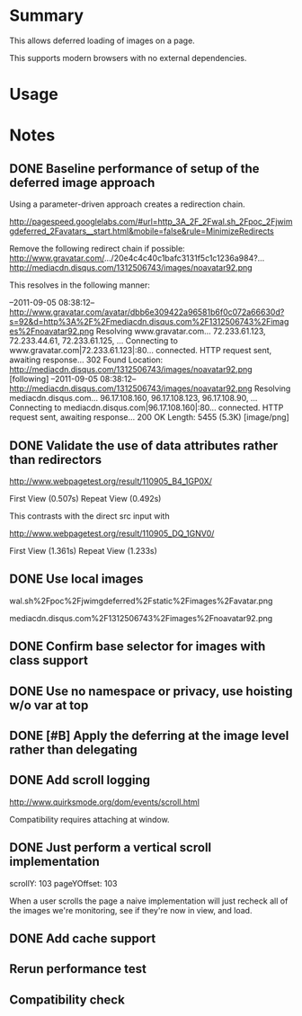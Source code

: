 * Summary 

This allows deferred loading of images on a page. 

This supports modern browsers with no external dependencies. 

* Usage 


* Notes 

** DONE Baseline performance of setup of the deferred image approach 

Using a parameter-driven approach creates a redirection chain.

http://pagespeed.googlelabs.com/#url=http_3A_2F_2Fwal.sh_2Fpoc_2Fjwimgdeferred_2Favatars__start.html&mobile=false&rule=MinimizeRedirects

Remove the following redirect chain if possible:
http://www.gravatar.com/.../20e4c4c40c1bafc3131f5c1c1236a984?...
http://mediacdn.disqus.com/1312506743/images/noavatar92.png

This resolves in the following manner:

--2011-09-05 08:38:12--  http://www.gravatar.com/avatar/dbb6e309422a96581b6f0c072a66630d?s=92&d=http%3A%2F%2Fmediacdn.disqus.com%2F1312506743%2Fimages%2Fnoavatar92.png
Resolving www.gravatar.com... 72.233.61.123, 72.233.44.61, 72.233.61.125, ...
Connecting to www.gravatar.com|72.233.61.123|:80... connected.
HTTP request sent, awaiting response... 302 Found
Location: http://mediacdn.disqus.com/1312506743/images/noavatar92.png [following]
--2011-09-05 08:38:12--  http://mediacdn.disqus.com/1312506743/images/noavatar92.png
Resolving mediacdn.disqus.com... 96.17.108.160, 96.17.108.123, 96.17.108.90, ...
Connecting to mediacdn.disqus.com|96.17.108.160|:80... connected.
HTTP request sent, awaiting response... 200 OK
Length: 5455 (5.3K) [image/png]

** DONE Validate the use of data attributes rather than redirectors 

http://www.webpagetest.org/result/110905_B4_1GP0X/


First View
(0.507s)		
Repeat View
(0.492s)

This contrasts with the direct src input with 

http://www.webpagetest.org/result/110905_DQ_1GNV0/

First View
(1.361s)		
Repeat View
(1.233s)

** DONE Use local images 

wal.sh%2Fpoc%2Fjwimgdeferred%2Fstatic%2Fimages%2Favatar.png

mediacdn.disqus.com%2F1312506743%2Fimages%2Fnoavatar92.png

** DONE Confirm base selector for images with class support

** DONE Use no namespace or privacy, use hoisting w/o var at top

** DONE [#B] Apply the deferring at the image level rather than delegating 

** DONE Add scroll logging 

http://www.quirksmode.org/dom/events/scroll.html

Compatibility requires attaching at window.


** DONE Just perform a vertical scroll implementation 

scrollY: 103
pageYOffset: 103

When a user scrolls the page a naive implementation will just recheck all of the images we're monitoring, see if they're now in view, and load.

** DONE Add cache support 

** Rerun performance test 

** Compatibility check
